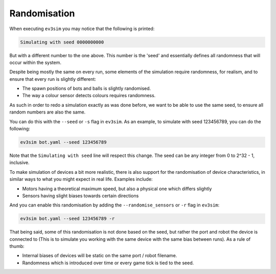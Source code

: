 Randomisation
=============

When executing ``ev3sim`` you may notice that the following is printed:

.. code-block:: bash

    Simulating with seed 0000000000

But with a different number to the one above. This number is the 'seed' and essentially defines all randomness that will occur within the system.

Despite being mostly the same on every run, some elements of the simulation require randomness, for realism, and to ensure that every run is slightly different:

* The spawn positions of bots and balls is slightly randomised.
* The way a colour sensor detects colours requires randomness.

As such in order to redo a simulation exactly as was done before, we want to be able to use the same seed, to ensure all random numbers are also the same.

You can do this with the ``--seed`` or ``-s`` flag in ``ev3sim``. As an example, to simulate with seed 123456789, you can do the following:

.. code-block:: bash

    ev3sim bot.yaml --seed 123456789

Note that the ``Simulating with seed`` line will respect this change. The seed can be any integer from 0 to 2^32 - 1, inclusive.

To make simulation of devices a bit more realistic, there is also support for the randomisation of device characteristics, in similar ways to what you might expect in real life. Examples include:

* Motors having a theoretical maximum speed, but also a physical one which differs slightly
* Sensors having slight biases towards certain directions

And you can enable this randomisation by adding the ``--randomise_sensors`` or ``-r`` flag in ``ev3sim``:

.. code-block:: bash

    ev3sim bot.yaml --seed 123456789 -r

That being said, some of this randomisation is not done based on the seed, but rather the port and robot the device is connected to (This is to simulate you working with the same device with the same bias between runs). As a rule of thumb:

* Internal biases of devices will be static on the same port / robot filename.
* Randomness which is introduced over time or every game tick is tied to the seed.
